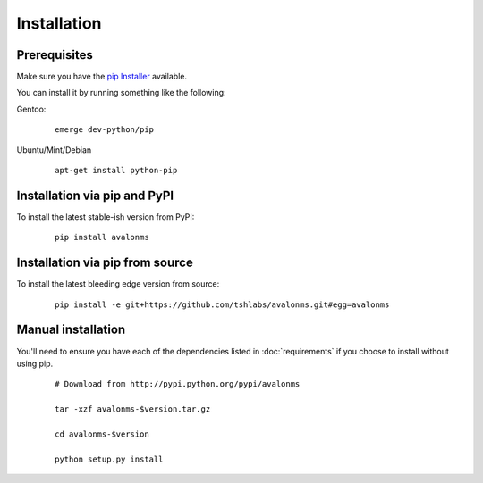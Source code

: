 Installation
------------

Prerequisites
~~~~~~~~~~~~~

Make sure you have the `pip Installer <http://www.pip-installer.org>`_ available.

You can install it by running something like the following:

Gentoo:

  :: 

    emerge dev-python/pip

Ubuntu/Mint/Debian

  ::

    apt-get install python-pip


Installation via pip and PyPI
~~~~~~~~~~~~~~~~~~~~~~~~~~~~~

To install the latest stable-ish version from PyPI:

  ::

    pip install avalonms


Installation via pip from source
~~~~~~~~~~~~~~~~~~~~~~~~~~~~~~~~

To install the latest bleeding edge version from source:

  ::

    pip install -e git+https://github.com/tshlabs/avalonms.git#egg=avalonms


Manual installation
~~~~~~~~~~~~~~~~~~~

You'll need to ensure you have each of the dependencies listed in :doc:`requirements`
if you choose to install without using pip.

  ::

    # Download from http://pypi.python.org/pypi/avalonms

    tar -xzf avalonms-$version.tar.gz

    cd avalonms-$version

    python setup.py install
